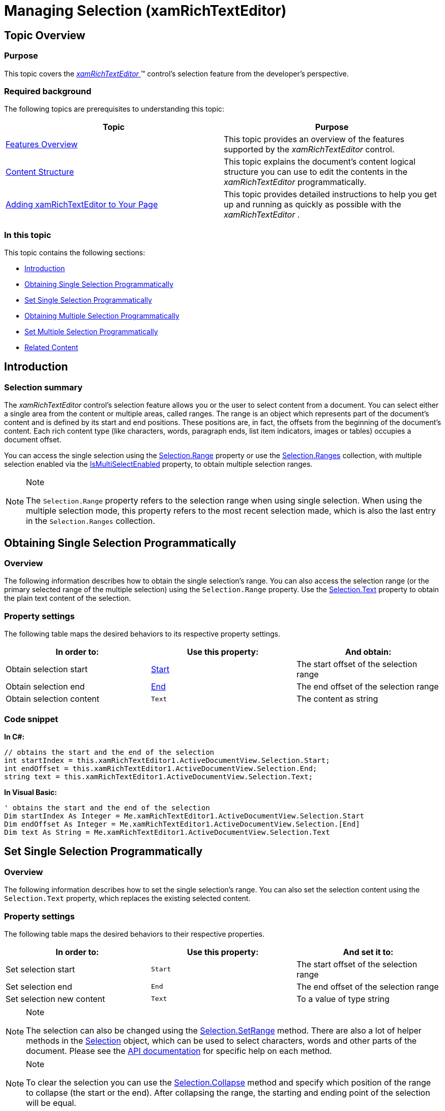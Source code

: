 ﻿////

|metadata|
{
    "name": "xamrichtexteditor-managing-selection",
    "tags": ["How Do I","Selection"],
    "controlName": ["xamRichTextEditor"],
    "guid": "9c040e11-a825-4194-90b9-87fbac354cc6",  
    "buildFlags": [],
    "createdOn": "2016-05-25T18:21:58.5383077Z"
}
|metadata|
////

= Managing Selection (xamRichTextEditor)

== Topic Overview

=== Purpose

This topic covers the link:{ApiPlatform}controls.editors.xamrichtexteditor.v{ProductVersion}~infragistics.controls.editors.xamrichtexteditor.html[ _xamRichTextEditor_  ]™ control’s selection feature from the developer’s perspective.

=== Required background

The following topics are prerequisites to understanding this topic:

[options="header", cols="a,a"]
|====
|Topic|Purpose

| link:xamrichtexteditor-features-overview.html[Features Overview]
|This topic provides an overview of the features supported by the _xamRichTextEditor_ control.

| link:xamrichtexteditor-content-structure.html[Content Structure]
|This topic explains the document’s content logical structure you can use to edit the contents in the _xamRichTextEditor_ programmatically.

| link:xamrichtexteditor-adding-to-your-page.html[Adding xamRichTextEditor to Your Page]
|This topic provides detailed instructions to help you get up and running as quickly as possible with the _xamRichTextEditor_ .

|====

=== In this topic

This topic contains the following sections:

* <<_Ref359594750,Introduction>>
* <<_Ref362272630,Obtaining Single Selection Programmatically>>
* <<_Ref362272638,Set Single Selection Programmatically>>
* <<_Ref359594792,Obtaining Multiple Selection Programmatically>>
* <<_Ref365461606,Set Multiple Selection Programmatically>>
* <<_Ref359594803,Related Content>>

[[_Ref359594750]]
== Introduction

=== Selection summary

The  _xamRichTextEditor_   control’s selection feature allows you or the user to select content from a document. You can select either a single area from the content or multiple areas, called ranges. The range is an object which represents part of the document’s content and is defined by its start and end positions. These positions are, in fact, the offsets from the beginning of the document’s content. Each rich content type (like characters, words, paragraph ends, list item indicators, images or tables) occupies a document offset.

You can access the single selection using the link:{ApiPlatform}documents.richtextdocument.v{ProductVersion}~infragistics.documents.richtext.selection~range.html[Selection.Range] property or use the link:{ApiPlatform}documents.richtextdocument.v{ProductVersion}~infragistics.documents.richtext.selection~ranges.html[Selection.Ranges] collection, with multiple selection enabled via the link:{ApiPlatform}controls.editors.xamrichtexteditor.v{ProductVersion}~infragistics.controls.editors.xamrichtexteditor~ismultiselectenabled.html[IsMultiSelectEnabled] property, to obtain multiple selection ranges.

.Note
[NOTE]
====
The `Selection.Range` property refers to the selection range when using single selection. When using the multiple selection mode, this property refers to the most recent selection made, which is also the last entry in the `Selection.Ranges` collection.
====

[[_Ref359594778]]
[[_Ref362272630]]
== Obtaining Single Selection Programmatically

=== Overview

The following information describes how to obtain the single selection’s range. You can also access the selection range (or the primary selected range of the multiple selection) using the `Selection.Range` property. Use the link:{ApiPlatform}documents.richtextdocument.v{ProductVersion}~infragistics.documents.richtext.selection~text.html[Selection.Text] property to obtain the plain text content of the selection.

=== Property settings

The following table maps the desired behaviors to its respective property settings.

[options="header", cols="a,a,a"]
|====
|In order to:|Use this property:|And obtain:

|Obtain selection start
| link:{ApiPlatform}documents.richtextdocument.v{ProductVersion}~infragistics.documents.richtext.selection~start.html[Start]
|The start offset of the selection range

|Obtain selection end
| link:{ApiPlatform}documents.richtextdocument.v{ProductVersion}~infragistics.documents.richtext.selection~end.html[End]
|The end offset of the selection range

|Obtain selection content
|`Text`
|The content as string

|====

=== Code snippet

*In C#:*

[source,csharp]
----
// obtains the start and the end of the selection
int startIndex = this.xamRichTextEditor1.ActiveDocumentView.Selection.Start;
int endOffset = this.xamRichTextEditor1.ActiveDocumentView.Selection.End;
string text = this.xamRichTextEditor1.ActiveDocumentView.Selection.Text;
----

*In Visual Basic:*

[source,vb]
----
' obtains the start and the end of the selection
Dim startIndex As Integer = Me.xamRichTextEditor1.ActiveDocumentView.Selection.Start
Dim endOffset As Integer = Me.xamRichTextEditor1.ActiveDocumentView.Selection.[End]
Dim text As String = Me.xamRichTextEditor1.ActiveDocumentView.Selection.Text
----

[[_Ref362272638]]
== Set Single Selection Programmatically

=== Overview

The following information describes how to set the single selection’s range. You can also set the selection content using the `Selection.Text` property, which replaces the existing selected content.

=== Property settings

The following table maps the desired behaviors to their respective properties.

[options="header", cols="a,a,a"]
|====
|In order to:|Use this property:|And set it to:

|Set selection start
|`Start`
|The start offset of the selection range

|Set selection end
|`End`
|The end offset of the selection range

|Set selection new content
|`Text`
|To a value of type string

|====

.Note
[NOTE]
====
The selection can also be changed using the link:{ApiPlatform}documents.richtextdocument.v{ProductVersion}~infragistics.documents.richtext.selection~setrange.html[Selection.SetRange] method. There are also a lot of helper methods in the link:{ApiPlatform}documents.richtextdocument.v{ProductVersion}~infragistics.documents.richtext.selection_members.html[Selection] object, which can be used to select characters, words and other parts of the document. Please see the link:{ApiPlatform}documents.richtextdocument.v{ProductVersion}~infragistics.documents.richtext.selection_members.html[API documentation] for specific help on each method.
====

.Note
[NOTE]
====
To clear the selection you can use the link:{ApiPlatform}documents.richtextdocument.v{ProductVersion}~infragistics.documents.richtext.selection~collapse.html[Selection.Collapse] method and specify which position of the range to collapse (the start or the end). After collapsing the range, the starting and ending point of the selection will be equal.
====

=== Code snippet

*In C#:*

[source,csharp]
----
// set the start and the end of the selection
this.xamRichTextEditor1.ActiveDocumentView.Selection.Start = startOffset;
this.xamRichTextEditor1.ActiveDocumentView.Selection.End = endOffset;
----

*In Visual Basic:*

[source,vb]
----
' set the start and the end of the selection
Me.xamRichTextEditor1.ActiveDocumentView.Selection.Start = startOffset
Me.xamRichTextEditor1.ActiveDocumentView.Selection.End = endOffset
----

[[_Ref359594792]]
== Obtaining Multiple Selection Programmatically

=== Overview

The following information describes how to obtain multiple selections’ ranges. The most recent range made is also available using the `Selection.Range` property.

=== Property settings

The following table maps the desired behaviors to their respective properties.

[options="header", cols="a,a,a"]
|====
|In order to:|Use this property:|And:

|Obtain multiple selection ranges
| link:{ApiPlatform}documents.richtextdocument.v{ProductVersion}~infragistics.documents.richtext.selection~ranges.html[Ranges]
|Access the elements of this collection of type Range

|====

=== Code snippet

*In C#:*

[source,csharp]
----
foreach (Range selRange in
    this.xamRichTextEditor1.ActiveDocumentView.Selection.Ranges)
{
   int rangeStart = selRange.Start;
   int rangeEnd = selRange.End;
   string rangeText = selRange.Text;
}
----

*In Visual Basic:*

[source,vb]
----
For Each selRange As Range In Me.xamRichTextEditor1.ActiveDocumentView.Selection.Ranges
        Dim rangeStart As Integer = selRange.Start
        Dim rangeEnd As Integer = selRange.[End]
        Dim rangeText As String = selRange.Text
Next
----

[[_Ref365461606]]
[[_Ref359594803]]
== Set Multiple Selection Programmatically

=== Overview

The following information describes how to set the multiple selection ranges. New selection ranges can be added to the selection and, if needed, the current selection ranges can be kept.

=== Property settings

The following table maps the desired behaviors to methods.

[options="header", cols="a,a,a"]
|====
|In order to:|Use this method:|And:

|Add or replace multiple selection ranges
| link:{ApiPlatform}documents.richtextdocument.v{ProductVersion}~infragistics.documents.richtext.selection~updateselectionwithspans.html[UpdateSelectionWithSpans]
|Specify the new selection ranges as document spans. Also specify whether the old selection ranges should be kept using the `replaceEntireSelection` Boolean argument.

|====

== Related Content

=== Topics

The following topic provides additional information related to this topic.

[options="header", cols="a,a"]
|====
|Topic|Purpose

| link:xamrichtexteditor-configuring-selection.html[Configuring Selection]
|This topic explains how to turn on the _xamRichTextEditor_ control’s multiple selection functionality.

|====

=== Samples

The following samples provide additional information related to this topic.

[options="header", cols="a,a"]
|====
|Sample|Purpose

| pick:[sl=" link:{SamplesURL}/richtext-editor/#/selection[Selection]"] pick:[wpf=" link:{SamplesURL}/richtext-editor/selection[Selection]"] 
|This sample demonstrates how to manipulate the *xamRichTextEditor’s* selected content.

| pick:[sl=" link:{SamplesURL}/richtext-editor/#/multiple-selection[Multiple Selection]"] pick:[wpf=" link:{SamplesURL}/richtext-editor/multiple-selection[Multiple Selection]"] 
|This sample demonstrates how to obtain the *xamRichTextEditor’s* multiple selection ranges.

|====